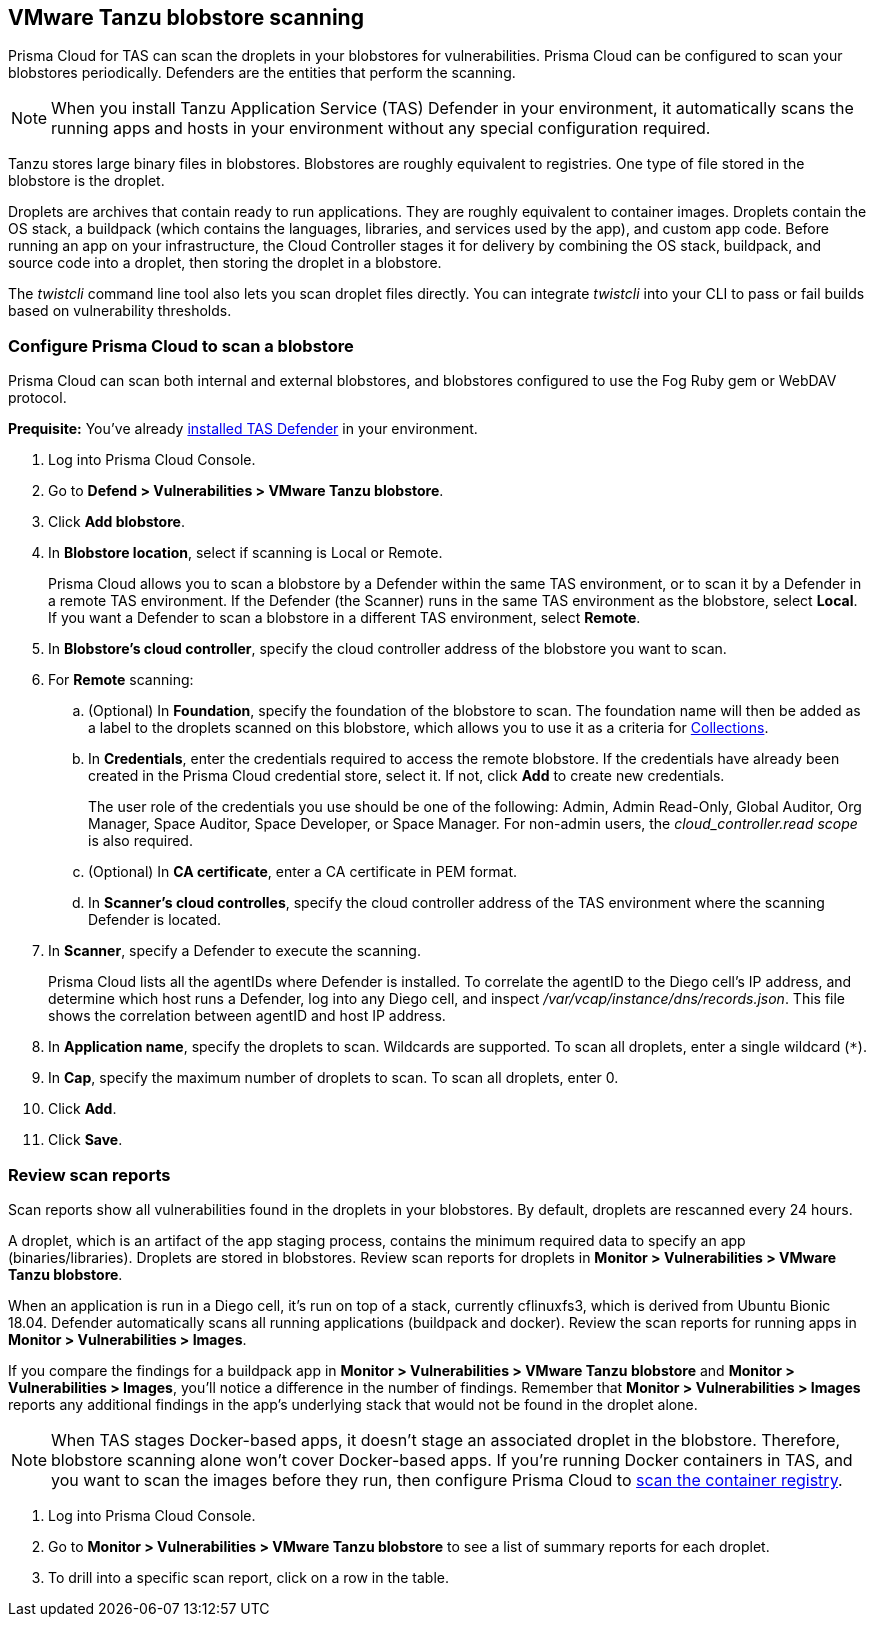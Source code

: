 == VMware Tanzu blobstore scanning

Prisma Cloud for TAS can scan the droplets in your blobstores for vulnerabilities.
Prisma Cloud can be configured to scan your blobstores periodically.
Defenders are the entities that perform the scanning.

NOTE: When you install Tanzu Application Service (TAS) Defender in your environment, it automatically scans the running apps and hosts in your environment without any special configuration required.

Tanzu stores large binary files in blobstores.
Blobstores are roughly equivalent to registries.
One type of file stored in the blobstore is the droplet.

Droplets are archives that contain ready to run applications.
They are roughly equivalent to container images.
Droplets contain the OS stack, a buildpack (which contains the languages, libraries, and services used by the app), and custom app code.
Before running an app on your infrastructure, the Cloud Controller stages it for delivery by combining the OS stack, buildpack, and source code into a droplet, then storing the droplet in a blobstore.

The _twistcli_ command line tool also lets you scan droplet files directly.
You can integrate _twistcli_ into your CLI to pass or fail builds based on vulnerability thresholds.


[.task]
=== Configure Prisma Cloud to scan a blobstore

Prisma Cloud can scan both internal and external blobstores, and blobstores configured to use the Fog Ruby gem or WebDAV protocol.

*Prequisite:* You've already xref:../install/install_defender/install_tas_defender.adoc[installed TAS Defender] in your environment.

[.procedure]
. Log into Prisma Cloud Console.

. Go to *Defend > Vulnerabilities > VMware Tanzu blobstore*.

. Click *Add blobstore*.

. In *Blobstore location*, select if scanning is Local or Remote. 
+
Prisma Cloud allows you to scan a blobstore by a Defender within the same TAS environment, or to scan it by a Defender in a remote TAS environment. If the Defender (the Scanner) runs in the same TAS environment as the blobstore, select *Local*. If you want a Defender to scan a blobstore in a different TAS environment, select *Remote*.

. In *Blobstore's cloud controller*, specify the cloud controller address of the blobstore you want to scan.

. For *Remote* scanning:

.. (Optional) In *Foundation*, specify the foundation of the blobstore to scan. The foundation name will then be added as a label to the droplets scanned on this blobstore, which allows you to use it as a criteria for xref:../configure/collections.adoc[Collections].

.. In *Credentials*, enter the credentials required to access the remote blobstore. If the credentials have already been created in the Prisma Cloud credential store, select it. If not, click *Add* to create new credentials.
+
The user role of the credentials you use should be one of the following: Admin, Admin Read-Only, Global Auditor, Org Manager, Space Auditor, Space Developer, or Space Manager. For non-admin users, the _cloud_controller.read scope_ is also required.

.. (Optional) In *CA certificate*, enter a CA certificate in PEM format.

.. In *Scanner's cloud controlles*, specify the cloud controller address of the TAS environment where the scanning Defender is located.

. In *Scanner*, specify a Defender to execute the scanning.
+
Prisma Cloud lists all the agentIDs where Defender is installed.
To correlate the agentID to the Diego cell's IP address, and determine which host runs a Defender, log into any Diego cell, and inspect _/var/vcap/instance/dns/records.json_.
This file shows the correlation between agentID and host IP address.

. In *Application name*, specify the droplets to scan.
Wildcards are supported. To scan all droplets, enter a single wildcard (`{asterisk}`).

. In *Cap*, specify the maximum number of droplets to scan.
To scan all droplets, enter 0.

. Click *Add*.

. Click *Save*.


[.task]
=== Review scan reports

Scan reports show all vulnerabilities found in the droplets in your blobstores.
By default, droplets are rescanned every 24 hours.

A droplet, which is an artifact of the app staging process, contains the minimum required data to specify an app (binaries/libraries).
Droplets are stored in blobstores.
Review scan reports for droplets in *Monitor > Vulnerabilities > VMware Tanzu blobstore*.

When an application is run in a Diego cell, it's run on top of a stack, currently cflinuxfs3, which is derived from Ubuntu Bionic 18.04.
Defender automatically scans all running applications (buildpack and docker).
Review the scan reports for running apps in *Monitor > Vulnerabilities > Images*.

If you compare the findings for a buildpack app in *Monitor > Vulnerabilities > VMware Tanzu blobstore* and *Monitor > Vulnerabilities > Images*, you'll notice a difference in the number of findings.
Remember that *Monitor > Vulnerabilities > Images* reports any additional findings in the app's underlying stack that would not be found in the droplet alone.

NOTE: When TAS stages Docker-based apps, it doesn't stage an associated droplet in the blobstore.
Therefore, blobstore scanning alone won't cover Docker-based apps.
If you're running Docker containers in TAS, and you want to scan the images before they run, then configure Prisma Cloud to xref:../vulnerability_management/registry_scanning/scan_docker_registry_v2.adoc[scan the container registry].

[.procedure]
. Log into Prisma Cloud Console.

. Go to *Monitor > Vulnerabilities > VMware Tanzu blobstore* to see a list of summary reports for each droplet.

. To drill into a specific scan report, click on a row in the table.
